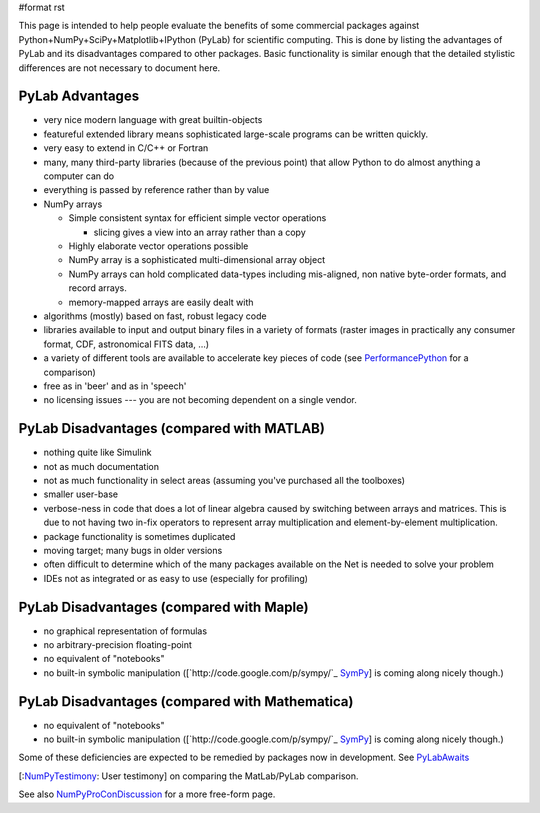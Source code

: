 #format rst

This page is intended to help people evaluate the benefits of some commercial packages against Python+NumPy+SciPy+Matplotlib+IPython (PyLab) for scientific computing.  This is done by listing the advantages of PyLab and its disadvantages compared to other packages.  Basic functionality is similar enough that the detailed stylistic differences are not necessary to document here. 

PyLab Advantages
----------------

* very nice modern language with great builtin-objects

* featureful extended library means sophisticated large-scale programs can be written quickly.

* very easy to extend in C/C++ or Fortran 

* many, many third-party libraries (because of the previous point) that allow Python to do almost anything a computer can do

* everything is passed by reference rather than by value

* NumPy arrays

  * Simple consistent syntax for efficient simple vector operations

    * slicing gives a view into an array rather than a copy

  * Highly elaborate vector operations possible

  * NumPy array is a sophisticated multi-dimensional array object

  * NumPy arrays can hold complicated data-types including mis-aligned, non native byte-order formats, and record arrays. 

  * memory-mapped arrays are easily dealt with 

* algorithms (mostly) based on fast, robust legacy code

* libraries available to input and output binary files in a variety of formats (raster images in practically any consumer format, CDF, astronomical FITS data, ...)

* a variety of different tools are available to accelerate key pieces of code (see PerformancePython_ for a comparison)

* free as in 'beer' and as in 'speech'

* no licensing issues --- you are not becoming dependent on a single vendor. 

PyLab Disadvantages (compared with MATLAB)
------------------------------------------

* nothing quite like Simulink

* not as much documentation

* not as much functionality in select areas (assuming you've purchased all the toolboxes)

* smaller user-base

* verbose-ness in code that does a lot of linear algebra caused by switching between arrays and matrices.  This is due to not having two in-fix operators to represent array multiplication and element-by-element multiplication.

* package functionality is sometimes duplicated

* moving target; many bugs in older versions

* often difficult to determine which of the many packages available on the Net is needed to solve your problem

* IDEs not as integrated or as easy to use (especially for profiling)

PyLab Disadvantages (compared with Maple)
-----------------------------------------

* no graphical representation of formulas

* no arbitrary-precision floating-point

* no equivalent of "notebooks"

* no built-in symbolic manipulation ([`http://code.google.com/p/sympy/`_ SymPy_] is coming along nicely though.)

PyLab Disadvantages (compared with Mathematica)
-----------------------------------------------

* no equivalent of "notebooks"

* no built-in symbolic manipulation ([`http://code.google.com/p/sympy/`_ SymPy_] is coming along nicely though.)

Some of these deficiencies are expected to be remedied by packages now in development. See PyLabAwaits_

[:NumPyTestimony_: User testimony] on comparing the MatLab/PyLab comparison.

See also NumPyProConDiscussion_ for a more free-form page.

.. ############################################################################

.. _PerformancePython: ../PerformancePython

.. _SymPy: ../SymPy

.. _PyLabAwaits: ../PyLabAwaits

.. _NumPyTestimony: ../NumPyTestimony

.. _NumPyProConDiscussion: ../NumPyProConDiscussion

